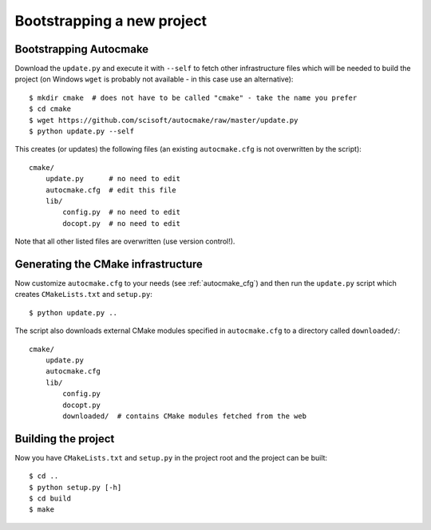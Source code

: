 

Bootstrapping a new project
===========================


Bootstrapping Autocmake
-----------------------

Download the ``update.py`` and execute it with ``--self`` to fetch other
infrastructure files which will be needed to build the project (on Windows
``wget`` is probably not available - in this case use an alternative)::

  $ mkdir cmake  # does not have to be called "cmake" - take the name you prefer
  $ cd cmake
  $ wget https://github.com/scisoft/autocmake/raw/master/update.py
  $ python update.py --self

This creates (or updates) the following files (an existing ``autocmake.cfg`` is
not overwritten by the script)::

  cmake/
      update.py      # no need to edit
      autocmake.cfg  # edit this file
      lib/
          config.py  # no need to edit
          docopt.py  # no need to edit

Note that all other listed files are overwritten (use version control!).


Generating the CMake infrastructure
-----------------------------------

Now customize ``autocmake.cfg`` to your needs
(see :ref:`autocmake_cfg`)
and then run the ``update.py`` script which
creates ``CMakeLists.txt`` and ``setup.py``::

  $ python update.py ..

The script also downloads external CMake modules specified in ``autocmake.cfg`` to a directory
called ``downloaded/``::

  cmake/
      update.py
      autocmake.cfg
      lib/
          config.py
          docopt.py
          downloaded/  # contains CMake modules fetched from the web


Building the project
--------------------

Now you have ``CMakeLists.txt`` and ``setup.py`` in the project root and the project
can be built::

  $ cd ..
  $ python setup.py [-h]
  $ cd build
  $ make
